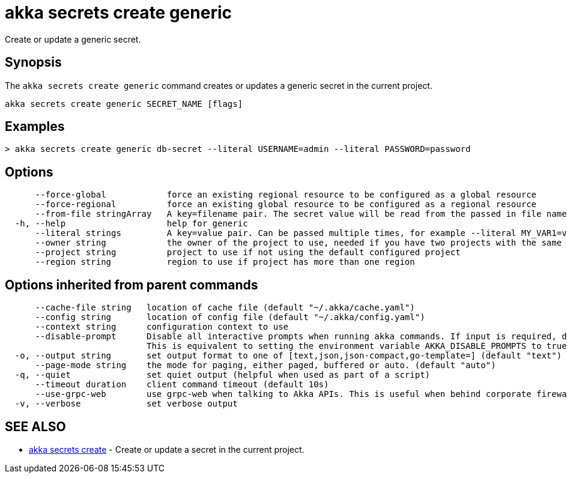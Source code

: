 = akka secrets create generic

Create or update a generic secret.

== Synopsis

The `akka secrets create generic` command creates or updates a generic secret in the current project.

----
akka secrets create generic SECRET_NAME [flags]
----

== Examples

----
> akka secrets create generic db-secret --literal USERNAME=admin --literal PASSWORD=password
----

== Options

----
      --force-global            force an existing regional resource to be configured as a global resource
      --force-regional          force an existing global resource to be configured as a regional resource
      --from-file stringArray   A key=filename pair. The secret value will be read from the passed in file name. Can be passed multiple times.
  -h, --help                    help for generic
      --literal strings         A key=value pair. Can be passed multiple times, for example --literal MY_VAR1=value1 --literal MY_VAR2="value2 with spaces". Multiple key/value pairs can also be passed separated by commas.
      --owner string            the owner of the project to use, needed if you have two projects with the same name from different owners
      --project string          project to use if not using the default configured project
      --region string           region to use if project has more than one region
----

== Options inherited from parent commands

----
      --cache-file string   location of cache file (default "~/.akka/cache.yaml")
      --config string       location of config file (default "~/.akka/config.yaml")
      --context string      configuration context to use
      --disable-prompt      Disable all interactive prompts when running akka commands. If input is required, defaults will be used, or an error will be raised.
                            This is equivalent to setting the environment variable AKKA_DISABLE_PROMPTS to true.
  -o, --output string       set output format to one of [text,json,json-compact,go-template=] (default "text")
      --page-mode string    the mode for paging, either paged, buffered or auto. (default "auto")
  -q, --quiet               set quiet output (helpful when used as part of a script)
      --timeout duration    client command timeout (default 10s)
      --use-grpc-web        use grpc-web when talking to Akka APIs. This is useful when behind corporate firewalls that decrypt traffic but don't support HTTP/2.
  -v, --verbose             set verbose output
----

== SEE ALSO

* link:akka_secrets_create.html[akka secrets create]	 - Create or update a secret in the current project.

[discrete]

